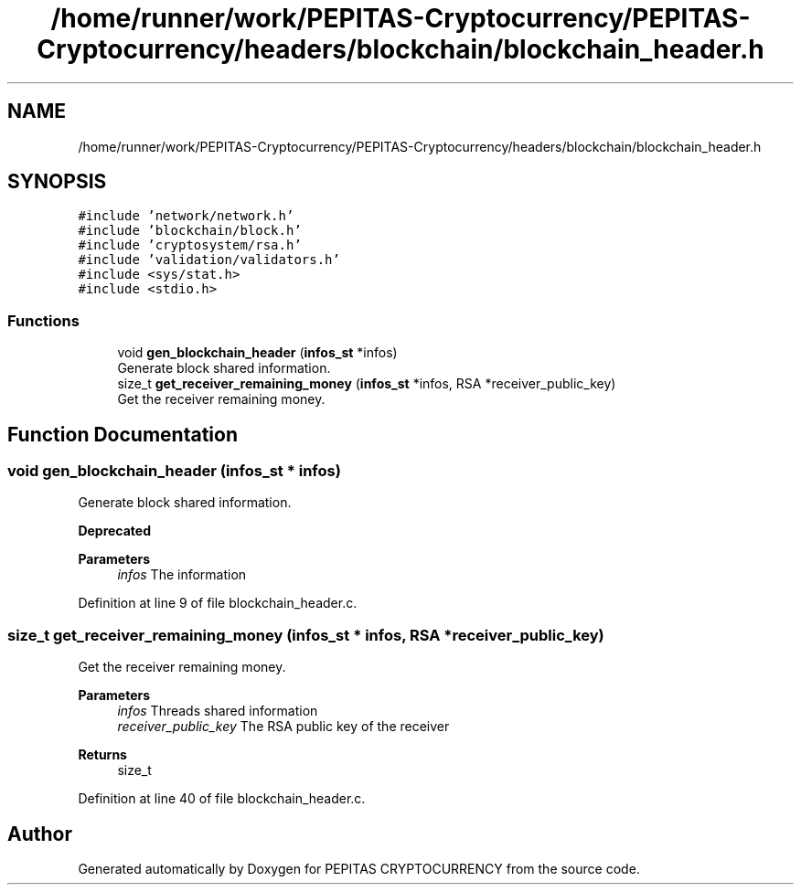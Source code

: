 .TH "/home/runner/work/PEPITAS-Cryptocurrency/PEPITAS-Cryptocurrency/headers/blockchain/blockchain_header.h" 3 "Tue Sep 17 2024" "PEPITAS CRYPTOCURRENCY" \" -*- nroff -*-
.ad l
.nh
.SH NAME
/home/runner/work/PEPITAS-Cryptocurrency/PEPITAS-Cryptocurrency/headers/blockchain/blockchain_header.h
.SH SYNOPSIS
.br
.PP
\fC#include 'network/network\&.h'\fP
.br
\fC#include 'blockchain/block\&.h'\fP
.br
\fC#include 'cryptosystem/rsa\&.h'\fP
.br
\fC#include 'validation/validators\&.h'\fP
.br
\fC#include <sys/stat\&.h>\fP
.br
\fC#include <stdio\&.h>\fP
.br

.SS "Functions"

.in +1c
.ti -1c
.RI "void \fBgen_blockchain_header\fP (\fBinfos_st\fP *infos)"
.br
.RI "Generate block shared information\&. "
.ti -1c
.RI "size_t \fBget_receiver_remaining_money\fP (\fBinfos_st\fP *infos, RSA *receiver_public_key)"
.br
.RI "Get the receiver remaining money\&. "
.in -1c
.SH "Function Documentation"
.PP 
.SS "void gen_blockchain_header (\fBinfos_st\fP * infos)"

.PP
Generate block shared information\&. 
.PP
\fBDeprecated\fP
.RS 4

.RE
.PP
\fBParameters\fP
.RS 4
\fIinfos\fP The information 
.RE
.PP

.PP
Definition at line 9 of file blockchain_header\&.c\&.
.SS "size_t get_receiver_remaining_money (\fBinfos_st\fP * infos, RSA * receiver_public_key)"

.PP
Get the receiver remaining money\&. 
.PP
\fBParameters\fP
.RS 4
\fIinfos\fP Threads shared information 
.br
\fIreceiver_public_key\fP The RSA public key of the receiver 
.RE
.PP
\fBReturns\fP
.RS 4
size_t 
.RE
.PP

.PP
Definition at line 40 of file blockchain_header\&.c\&.
.SH "Author"
.PP 
Generated automatically by Doxygen for PEPITAS CRYPTOCURRENCY from the source code\&.
